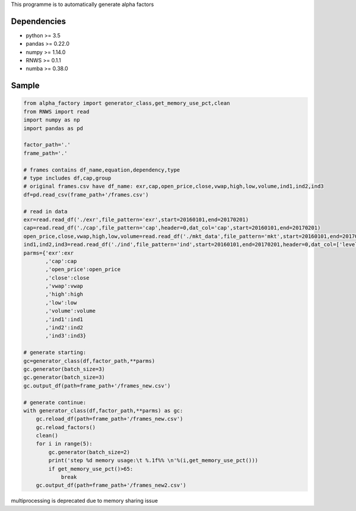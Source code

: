 This programme is to automatically generate alpha factors

Dependencies
------------

-  python >= 3.5
-  pandas >= 0.22.0
-  numpy >= 1.14.0
-  RNWS >= 0.1.1
-  numba >= 0.38.0

Sample
------

.. code:: bash

   from alpha_factory import generator_class,get_memory_use_pct,clean
   from RNWS import read
   import numpy as np
   import pandas as pd

   factor_path='.'
   frame_path='.'

   # frames contains df_name,equation,dependency,type
   # type includes df,cap,group
   # original frames.csv have df_name: exr,cap,open_price,close,vwap,high,low,volume,ind1,ind2,ind3
   df=pd.read_csv(frame_path+'/frames.csv')

   # read in data
   exr=read.read_df('./exr',file_pattern='exr',start=20160101,end=20170201)
   cap=read.read_df('./cap',file_pattern='cap',header=0,dat_col='cap',start=20160101,end=20170201)
   open_price,close,vwap,high,low,volume=read.read_df('./mkt_data',file_pattern='mkt',start=20160101,end=20170201,header=0,dat_col=['open','close','vwap','high','low','volume'])
   ind1,ind2,ind3=read.read_df('./ind',file_pattern='ind',start=20160101,end=20170201,header=0,dat_col=['level1','level2','level3'])
   parms={'exr':exr
          ,'cap':cap
          ,'open_price':open_price
          ,'close':close
          ,'vwap':vwap
          ,'high':high
          ,'low':low
          ,'volume':volume
          ,'ind1':ind1
          ,'ind2':ind2
          ,'ind3':ind3}

   # generate starting:
   gc=generator_class(df,factor_path,**parms) 
   gc.generator(batch_size=3)
   gc.generator(batch_size=3)
   gc.output_df(path=frame_path+'/frames_new.csv')

   # generate continue:
   with generator_class(df,factor_path,**parms) as gc:
       gc.reload_df(path=frame_path+'/frames_new.csv')
       gc.reload_factors()
       clean()
       for i in range(5):
           gc.generator(batch_size=2)
           print('step %d memory usage:\t %.1f%% \n'%(i,get_memory_use_pct()))
           if get_memory_use_pct()>65:
               break
       gc.output_df(path=frame_path+'/frames_new2.csv')

multiprocessing is deprecated due to memory sharing issue


